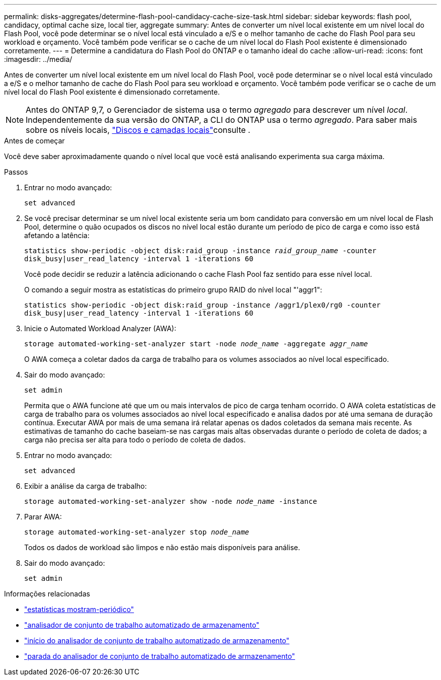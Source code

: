 ---
permalink: disks-aggregates/determine-flash-pool-candidacy-cache-size-task.html 
sidebar: sidebar 
keywords: flash pool, candidacy, optimal cache size, local tier, aggregate 
summary: Antes de converter um nível local existente em um nível local do Flash Pool, você pode determinar se o nível local está vinculado a e/S e o melhor tamanho de cache do Flash Pool para seu workload e orçamento. Você também pode verificar se o cache de um nível local do Flash Pool existente é dimensionado corretamente. 
---
= Determine a candidatura do Flash Pool do ONTAP e o tamanho ideal do cache
:allow-uri-read: 
:icons: font
:imagesdir: ../media/


[role="lead"]
Antes de converter um nível local existente em um nível local do Flash Pool, você pode determinar se o nível local está vinculado a e/S e o melhor tamanho de cache do Flash Pool para seu workload e orçamento. Você também pode verificar se o cache de um nível local do Flash Pool existente é dimensionado corretamente.


NOTE: Antes do ONTAP 9,7, o Gerenciador de sistema usa o termo _agregado_ para descrever um nível _local_. Independentemente da sua versão do ONTAP, a CLI do ONTAP usa o termo _agregado_. Para saber mais sobre os níveis locais, link:../disks-aggregates/index.html["Discos e camadas locais"]consulte .

.Antes de começar
Você deve saber aproximadamente quando o nível local que você está analisando experimenta sua carga máxima.

.Passos
. Entrar no modo avançado:
+
`set advanced`

. Se você precisar determinar se um nível local existente seria um bom candidato para conversão em um nível local de Flash Pool, determine o quão ocupados os discos no nível local estão durante um período de pico de carga e como isso está afetando a latência:
+
`statistics show-periodic -object disk:raid_group -instance _raid_group_name_ -counter disk_busy|user_read_latency -interval 1 -iterations 60`

+
Você pode decidir se reduzir a latência adicionando o cache Flash Pool faz sentido para esse nível local.

+
O comando a seguir mostra as estatísticas do primeiro grupo RAID do nível local "'aggr1":

+
`statistics show-periodic -object disk:raid_group -instance /aggr1/plex0/rg0 -counter disk_busy|user_read_latency -interval 1 -iterations 60`

. Inicie o Automated Workload Analyzer (AWA):
+
`storage automated-working-set-analyzer start -node _node_name_ -aggregate _aggr_name_`

+
O AWA começa a coletar dados da carga de trabalho para os volumes associados ao nível local especificado.

. Sair do modo avançado:
+
`set admin`

+
Permita que o AWA funcione até que um ou mais intervalos de pico de carga tenham ocorrido. O AWA coleta estatísticas de carga de trabalho para os volumes associados ao nível local especificado e analisa dados por até uma semana de duração contínua. Executar AWA por mais de uma semana irá relatar apenas os dados coletados da semana mais recente. As estimativas de tamanho do cache baseiam-se nas cargas mais altas observadas durante o período de coleta de dados; a carga não precisa ser alta para todo o período de coleta de dados.

. Entrar no modo avançado:
+
`set advanced`

. Exibir a análise da carga de trabalho:
+
`storage automated-working-set-analyzer show -node _node_name_ -instance`

. Parar AWA:
+
`storage automated-working-set-analyzer stop _node_name_`

+
Todos os dados de workload são limpos e não estão mais disponíveis para análise.

. Sair do modo avançado:
+
`set admin`



.Informações relacionadas
* link:https://docs.netapp.com/us-en/ontap-cli/statistics-show-periodic.html["estatísticas mostram-periódico"^]
* link:https://docs.netapp.com/us-en/ontap-cli/storage-automated-working-set-analyzer-show.html["analisador de conjunto de trabalho automatizado de armazenamento"^]
* link:https://docs.netapp.com/us-en/ontap-cli/storage-automated-working-set-analyzer-start.html["início do analisador de conjunto de trabalho automatizado de armazenamento"^]
* link:https://docs.netapp.com/us-en/ontap-cli/storage-automated-working-set-analyzer-stop.html["parada do analisador de conjunto de trabalho automatizado de armazenamento"^]

